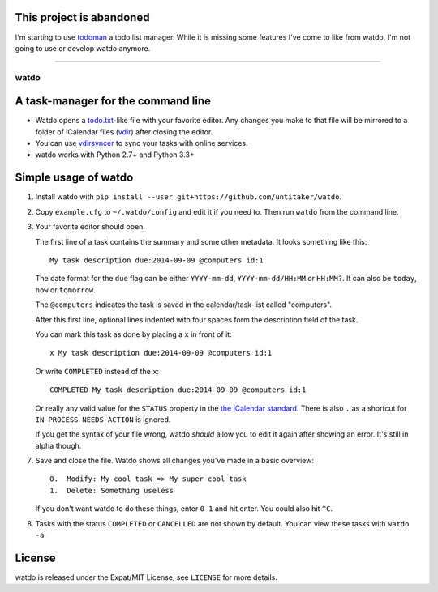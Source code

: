 This project is abandoned
=========================

I'm starting to use `todoman <https://git.barrera.io/hobarrera/todoman/>`_ a
todo list manager. While it is missing some features I've come to like from
watdo, I'm not going to use or develop watdo anymore.

----

=====
watdo
=====

.. image:: https://travis-ci.org/untitaker/watdo.svg?branch=master
    :target: https://travis-ci.org/untitaker/watdo


A task-manager for the command line
===================================

* Watdo opens a todo.txt_-like file with your favorite editor. Any changes you
  make to that file will be mirrored to a folder of iCalendar files (vdir_)
  after closing the editor.

* You can use vdirsyncer_ to sync your tasks with online services.

* watdo works with Python 2.7+ and Python 3.3+

.. _todo.txt: https://github.com/ginatrapani/todo.txt-cli/wiki/The-Todo.txt-Format
.. _vdir: http://vdirsyncer.readthedocs.org/en/stable/vdir.html
.. _vdirsyncer: https://github.com/untitaker/vdirsyncer


Simple usage of watdo
=====================

1. Install watdo with ``pip install --user git+https://github.com/untitaker/watdo``.

2. Copy ``example.cfg`` to ``~/.watdo/config`` and edit it if you need to. Then
   run ``watdo`` from the command line.

3. Your favorite editor should open.

   The first line of a task contains the summary and some other metadata. It
   looks something like this::

       My task description due:2014-09-09 @computers id:1

   The date format for the ``due`` flag can be either ``YYYY-mm-dd``,
   ``YYYY-mm-dd/HH:MM`` or ``HH:MM?``. It can also be ``today``, ``now`` or ``tomorrow``.

   The ``@computers`` indicates the task is saved in the calendar/task-list
   called "computers".

   After this first line, optional lines indented with four spaces form the
   description field of the task.

   You can mark this task as done by placing a ``x`` in front of it::

       x My task description due:2014-09-09 @computers id:1

   Or write ``COMPLETED`` instead of the ``x``::

       COMPLETED My task description due:2014-09-09 @computers id:1

   Or really any valid value for the ``STATUS`` property in the `the iCalendar
   standard <http://www.kanzaki.com/docs/ical/status.html>`_. There is also
   ``.`` as a shortcut for ``IN-PROCESS``. ``NEEDS-ACTION`` is ignored.

   If you get the syntax of your file wrong, watdo *should* allow you to edit
   it again after showing an error. It's still in alpha though.

7. Save and close the file. Watdo shows all changes you've made in a basic
   overview::
    
       0.  Modify: My cool task => My super-cool task
       1.  Delete: Something useless

   If you don't want watdo to do these things, enter ``0 1`` and hit enter.
   You could also hit ``^C``.

8. Tasks with the status ``COMPLETED`` or ``CANCELLED`` are not shown by default.
   You can view these tasks with ``watdo -a``.

License
=======

watdo is released under the Expat/MIT License, see ``LICENSE`` for more
details.
